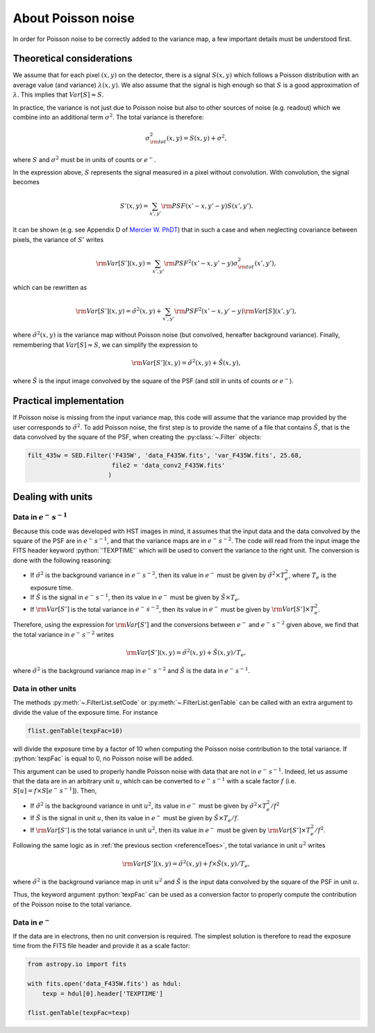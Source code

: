 About Poisson noise
===================

In order for Poisson noise to be correctly added to the variance map, a few important details must be understood first.

Theoretical considerations
--------------------------

We assume that for each pixel :math:`(x, y)` on the detector, there is a signal :math:`S(x, y)` which follows a Poisson distribution with an average value (and variance) :math:`\lambda (x,y)`. We also assume that the signal is high enough so that :math:`S` is a good approximation of :math:`\lambda`. This implies that :math:`Var [ S ] \approx S`.

In practice, the variance is not just due to Poisson noise but also to other sources of noise (e.g. readout) which we combine into an additional term :math:`\sigma^2`. The total variance is therefore:

.. math::

    \sigma^2_{\rm tot} (x, y) = S (x, y) + \sigma^2,
    
where :math:`S` and :math:`\sigma^2` must be in units of counts or :math:`e^-`. 

In the expression above, :math:`S` represents the signal measured in a pixel without convolution. With convolution, the signal becomes

.. math::

    S' (x, y) = \sum_{x', y'} {\rm PSF} (x' - x, y' - y) S(x', y').
    
It can be shown (e.g. see Appendix D of `Mercier W. PhDT <https://hal.science/tel-04104122v1>`_) that in such a case and when neglecting covariance between pixels, the variance of :math:`S'` writes

.. math::

    {\rm Var} [S'] (x, y) = \sum_{x', y'} {\rm PSF}^2 (x' - x, y' - y) \sigma^2_{\rm tot} (x', y'),
    
which can be rewritten as

.. math::

    {\rm Var} [S'] (x, y) = \tilde \sigma^2 (x, y) + \sum_{x', y'} {\rm PSF}^2 (x' - x, y' - y) {\rm Var} [S] (x', y'),
    
where :math:`\tilde \sigma^2 (x, y)` is the variance map without Poisson noise (but convolved, hereafter background variance). Finally, remembering that :math:`Var [ S ] \approx S`, we can simplify the expression to

.. math::

    {\rm Var} [S'] (x, y) = \tilde \sigma^2 (x, y) + \tilde S (x, y),
    
where :math:`\tilde S` is the input image convolved by the square of the PSF (and still in units of counts or :math:`e^-`).

Practical implementation
------------------------

If Poisson noise is missing from the input variance map, this code will assume that the variance map provided by the user corresponds to :math:`\tilde \sigma^2`. To add Poisson noise, the first step is to provide the name of a file that contains :math:`\tilde S`, that is the data convolved by the square of the PSF, when creating the :py:class:`~.Filter` objects:

.. code:: python

    filt_435w = SED.Filter('F435W', 'data_F435W.fits', 'var_F435W.fits', 25.68, 
                           file2 = 'data_conv2_F435W.fits'
                          )
 
Dealing with units
------------------

.. _referenceToes:

Data in :math:`e^-\,s^{-1}`
###########################
 
Because this code was developed with HST images in mind, it assumes that the input data and the data convolved by the square of the PSF are in :math:`e^-\,s^{-1}`, and that the variance maps are in :math:`e^-\,s^{-2}`. The code will read from the input image the FITS header keyword :python:`'TEXPTIME'` which will be used to convert the variance to the right unit. The conversion is done with the following reasoning:

* If :math:`\tilde \sigma^2` is the background variance in :math:`e^-\,s^{-2}`, then its value in :math:`e^-` must be given by :math:`\tilde \sigma^2 \times T_e^2`, where :math:`T_e` is the exposure time.
* If :math:`\tilde S` is the signal in :math:`e^-\,s^{-1}`, then its value in :math:`e^-` must be given by :math:`\tilde S \times T_e`.
* If :math:`{\rm Var} [S']` is the total variance in :math:`e^-\,s^{-2}`, then its value in :math:`e^-` must be given by :math:`{\rm Var} [S'] \times T_e^2`.

Therefore, using the expression for :math:`{\rm Var} [S']` and the conversions between :math:`e^-` and :math:`e^-\,s^{-2}` given above, we find that the total variance in :math:`e^-\,s^{-2}` writes

.. math::

    {\rm Var} [S']  (x, y) = \tilde \sigma^2 (x, y) + \tilde S (x, y) / T_e,
    
where :math:`\tilde \sigma^2` is the background variance map in :math:`e^-\,s^{-2}` and :math:`\tilde S` is the data in :math:`e^-\,s^{-1}`.

Data in other units
###################

The methods :py:meth:`~.FilterList.setCode` or :py:meth:`~.FilterList.genTable` can be called with an extra argument to divide the value of the exposure time. For instance

.. code:: python

    flist.genTable(texpFac=10) 
    
will divide the exposure time by a factor of 10 when computing the Poisson noise contribution to the total variance. If :python:`texpFac` is equal to 0, no Poisson noise will be added. 

This argument can be used to properly handle Poisson noise with data that are not in :math:`e^-\,s^{-1}`. Indeed, let us assume that the data are in an arbitrary unit :math:`u`, which can be converted to :math:`e^-\,s^{-1}` with a scale factor :math:`f` (i.e. :math:`S [u] = f \times S [e^-\,s^{-1}]`). Then,

* If :math:`\tilde \sigma^2` is the background variance in unit :math:`u^2`, its value in :math:`e^-` must be given by :math:`\tilde \sigma^2 \times T_e^2 / f^2`
* If :math:`\tilde S` is the signal in unit :math:`u`, then its value in :math:`e^-` must be given by :math:`\tilde S \times T_e / f`.
* If :math:`{\rm Var} [S']` is the total variance in unit :math:`u^2`, then its value in :math:`e^-` must be given by :math:`{\rm Var} [S'] \times T_e^2 / f^2`.

Following the same logic as in :ref:`the previous section <referenceToes>`, the total variance in unit :math:`u^2` writes

.. math::

    {\rm Var} [S']  (x, y) = \tilde \sigma^2 (x, y) + f \times \tilde S (x, y) / T_e,
    
where :math:`\tilde \sigma^2` is the background variance map in unit :math:`u^2` and :math:`\tilde S` is the input data convolved by the square of the PSF in unit :math:`u`.
    
Thus, the keyword argument :python:`texpFac` can be used as a conversion factor to properly compute the contribution of the Poisson noise to the total variance.

Data in :math:`e^-`
###################

If the data are in electrons, then no unit conversion is required. The simplest solution is therefore to read the exposure time from the FITS file header and provide it as a scale factor:

.. code:: python

    from astropy.io import fits
    
    with fits.open('data_F435W.fits') as hdul:
        texp = hdul[0].header['TEXPTIME']
    
    flist.genTable(texpFac=texp)